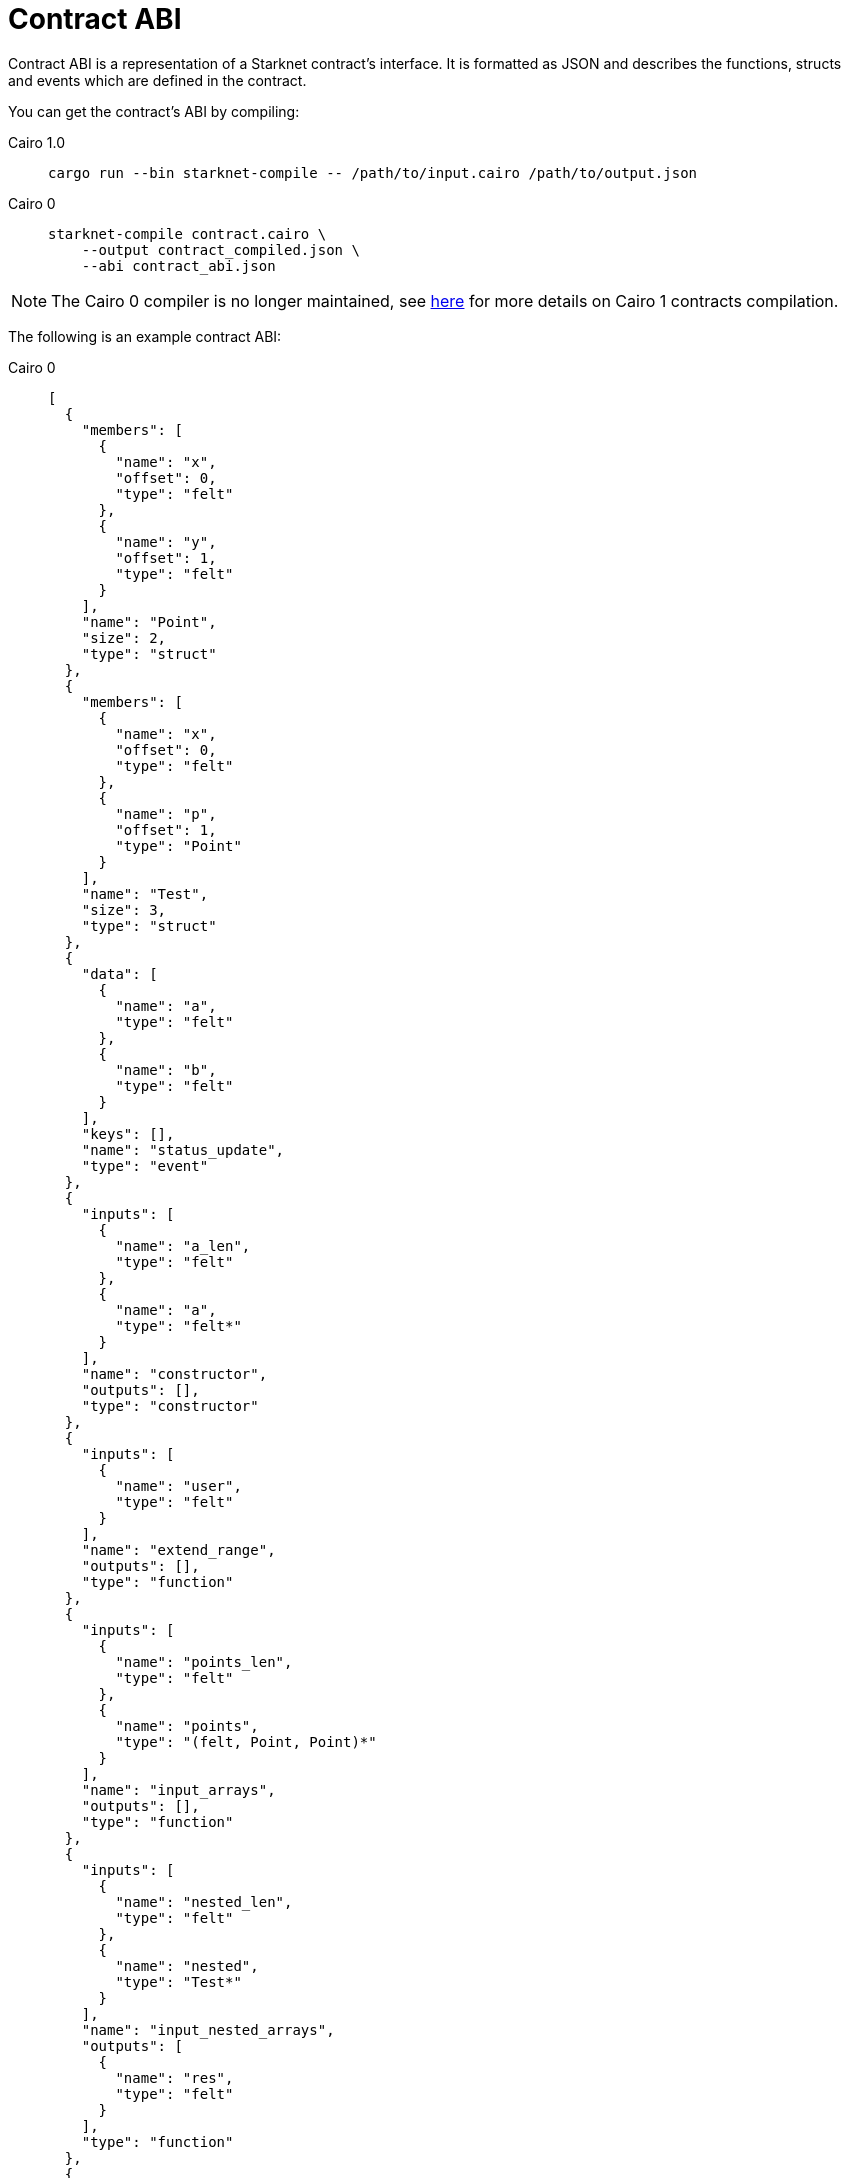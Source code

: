 [id="contract_abi"]
= Contract ABI

Contract ABI is a representation of a Starknet contract's interface. It is formatted as JSON and describes the functions, structs and events which are defined in the contract.

You can get the contract's ABI by compiling:

:tabs-sync-option:

[tabs]
====

Cairo 1.0::
+

[source,bash]
----
cargo run --bin starknet-compile -- /path/to/input.cairo /path/to/output.json
----

Cairo 0::
+
[source,bash]
----
starknet-compile contract.cairo \
    --output contract_compiled.json \
    --abi contract_abi.json
----

====


[NOTE]
====
The Cairo 0 compiler is no longer maintained, see link:https://github.com/starkware-libs/cairo#compiling-starknet-contracts[here] for more details on Cairo 1 contracts
compilation.
====

The following is an example contract ABI:

[tabs]
====
Cairo 0::
+
[source,json]
----
[
  {
    "members": [
      {
        "name": "x",
        "offset": 0,
        "type": "felt"
      },
      {
        "name": "y",
        "offset": 1,
        "type": "felt"
      }
    ],
    "name": "Point",
    "size": 2,
    "type": "struct"
  },
  {
    "members": [
      {
        "name": "x",
        "offset": 0,
        "type": "felt"
      },
      {
        "name": "p",
        "offset": 1,
        "type": "Point"
      }
    ],
    "name": "Test",
    "size": 3,
    "type": "struct"
  },
  {
    "data": [
      {
        "name": "a",
        "type": "felt"
      },
      {
        "name": "b",
        "type": "felt"
      }
    ],
    "keys": [],
    "name": "status_update",
    "type": "event"
  },
  {
    "inputs": [
      {
        "name": "a_len",
        "type": "felt"
      },
      {
        "name": "a",
        "type": "felt*"
      }
    ],
    "name": "constructor",
    "outputs": [],
    "type": "constructor"
  },
  {
    "inputs": [
      {
        "name": "user",
        "type": "felt"
      }
    ],
    "name": "extend_range",
    "outputs": [],
    "type": "function"
  },
  {
    "inputs": [
      {
        "name": "points_len",
        "type": "felt"
      },
      {
        "name": "points",
        "type": "(felt, Point, Point)*"
      }
    ],
    "name": "input_arrays",
    "outputs": [],
    "type": "function"
  },
  {
    "inputs": [
      {
        "name": "nested_len",
        "type": "felt"
      },
      {
        "name": "nested",
        "type": "Test*"
      }
    ],
    "name": "input_nested_arrays",
    "outputs": [
      {
        "name": "res",
        "type": "felt"
      }
    ],
    "type": "function"
  },
  {
    "inputs": [
      {
        "name": "array_len",
        "type": "felt"
      },
      {
        "name": "array",
        "type": "felt*"
      }
    ],
    "name": "output_arrays",
    "outputs": [
      {
        "name": "array_len",
        "type": "felt"
      },
      {
        "name": "array",
        "type": "felt*"
      }
    ],
    "type": "function"
  },
  {
    "inputs": [
      {
        "name": "points",
        "type": "(Point, Point)"
      }
    ],
    "name": "input_output_struct",
    "outputs": [
      {
        "name": "res",
        "type": "Point"
      }
    ],
    "type": "function"
  }
]
----
Cairo v1::
+
[source,json]
----
[
  {
    "type": "function",
    "name": "constructor",
    "inputs": [
      {
        "name": "name_",
        "type": "core::felt252"
      },
      {
        "name": "symbol_",
        "type": "core::felt252"
      },
      {
        "name": "decimals_",
        "type": "core::integer::u8"
      },
      {
        "name": "initial_supply",
        "type": "core::integer::u256"
      },
      {
        "name": "recipient",
        "type": "core::starknet::contract_address::ContractAddress"
      }
    ],
    "outputs": [],
    "state_mutability": "external"
  },
  {
    "type": "function",
    "name": "get_name",
    "inputs": [],
    "outputs": [
      {
        "type": "core::felt252"
      }
    ],
    "state_mutability": "view"
  },
  {
    "type": "function",
    "name": "get_symbol",
    "inputs": [],
    "outputs": [
      {
        "type": "core::felt252"
      }
    ],
    "state_mutability": "view"
  },
  {
    "type": "function",
    "name": "get_decimals",
    "inputs": [],
    "outputs": [
      {
        "type": "core::integer::u8"
      }
    ],
    "state_mutability": "view"
  },
  {
    "type": "function",
    "name": "get_total_supply",
    "inputs": [],
    "outputs": [
      {
        "type": "core::integer::u256"
      }
    ],
    "state_mutability": "view"
  },
  {
    "type": "function",
    "name": "balance_of",
    "inputs": [
      {
        "name": "account",
        "type": "core::starknet::contract_address::ContractAddress"
      }
    ],
    "outputs": [
      {
        "type": "core::integer::u256"
      }
    ],
    "state_mutability": "view"
  },
  {
    "type": "function",
    "name": "allowance",
    "inputs": [
      {
        "name": "owner",
        "type": "core::starknet::contract_address::ContractAddress"
      },
      {
        "name": "spender",
        "type": "core::starknet::contract_address::ContractAddress"
      }
    ],
    "outputs": [
      {
        "type": "core::integer::u256"
      }
    ],
    "state_mutability": "view"
  },
  {
    "type": "function",
    "name": "transfer",
    "inputs": [
      {
        "name": "recipient",
        "type": "core::starknet::contract_address::ContractAddress"
      },
      {
        "name": "amount",
        "type": "core::integer::u256"
      }
    ],
    "outputs": [],
    "state_mutability": "external"
  },
  {
    "type": "function",
    "name": "transfer_from",
    "inputs": [
      {
        "name": "sender",
        "type": "core::starknet::contract_address::ContractAddress"
      },
      {
        "name": "recipient",
        "type": "core::starknet::contract_address::ContractAddress"
      },
      {
        "name": "amount",
        "type": "core::integer::u256"
      }
    ],
    "outputs": [],
    "state_mutability": "external"
  },
  {
    "type": "function",
    "name": "approve",
    "inputs": [
      {
        "name": "spender",
        "type": "core::starknet::contract_address::ContractAddress"
      },
      {
        "name": "amount",
        "type": "core::integer::u256"
      }
    ],
    "outputs": [],
    "state_mutability": "external"
  },
  {
    "type": "function",
    "name": "increase_allowance",
    "inputs": [
      {
        "name": "spender",
        "type": "core::starknet::contract_address::ContractAddress"
      },
      {
        "name": "added_value",
        "type": "core::integer::u256"
      }
    ],
    "outputs": [],
    "state_mutability": "external"
  },
  {
    "type": "function",
    "name": "decrease_allowance",
    "inputs": [
      {
        "name": "spender",
        "type": "core::starknet::contract_address::ContractAddress"
      },
      {
        "name": "subtracted_value",
        "type": "core::integer::u256"
      }
    ],
    "outputs": [],
    "state_mutability": "external"
  },
  {
    "type": "event",
    "name": "Transfer",
    "inputs": [
      {
        "name": "from",
        "type": "core::starknet::contract_address::ContractAddress"
      },
      {
        "name": "to",
        "type": "core::starknet::contract_address::ContractAddress"
      },
      {
        "name": "value",
        "type": "core::integer::u256"
      }
    ]
  },
  {
    "type": "event",
    "name": "Approval",
    "inputs": [
      {
        "name": "owner",
        "type": "core::starknet::contract_address::ContractAddress"
      },
      {
        "name": "spender",
        "type": "core::starknet::contract_address::ContractAddress"
      },
      {
        "name": "value",
        "type": "core::integer::u256"
      }
    ]
  }
]
----
Cairo v2::
+
[source,json]
----
[
  {
    "type": "impl",
    "name": "CounterContract",
    "interface_name": "new_syntax_test_contract::new_syntax_test_contract::ICounterContract"
  },
  {
    "type": "interface",
    "name": "new_syntax_test_contract::new_syntax_test_contract::ICounterContract",
    "items": [
      {
        "type": "function",
        "name": "increase_counter",
        "inputs": [
          {
            "name": "amount",
            "type": "core::integer::u128"
          }
        ],
        "outputs": [],
        "state_mutability": "external"
      },
      {
        "type": "function",
        "name": "decrease_counter",
        "inputs": [
          {
            "name": "amount",
            "type": "core::integer::u128"
          }
        ],
        "outputs": [],
        "state_mutability": "external"
      },
      {
        "type": "function",
        "name": "get_counter",
        "inputs": [],
        "outputs": [
          {
            "type": "core::integer::u128"
          }
        ],
        "state_mutability": "view"
      }
    ]
  },
  {
    "type": "constructor",
    "name": "constructor",
    "inputs": [
      {
        "name": "initial_counter",
        "type": "core::integer::u128"
      },
      {
        "name": "other_contract_addr",
        "type": "core::starknet::contract_address::ContractAddress"
      }
    ]
  },
  {
    "type": "event",
    "name": "new_syntax_test_contract::new_syntax_test_contract::counter_contract::CounterIncreased",
    "kind": "struct",
    "members": [
      {
        "name": "amount",
        "type": "core::integer::u128",
        "kind": "data"
      }
    ]
  },
  {
    "type": "event",
    "name": "new_syntax_test_contract::new_syntax_test_contract::counter_contract::CounterDecreased",
    "kind": "struct",
    "members": [
      {
        "name": "amount",
        "type": "core::integer::u128",
        "kind": "data"
      }
    ]
  },
  {
    "type": "event",
    "name": "new_syntax_test_contract::new_syntax_test_contract::counter_contract::Event",
    "kind": "enum",
    "variants": [
      {
        "name": "CounterIncreased",
        "type": "new_syntax_test_contract::new_syntax_test_contract::counter_contract::CounterIncreased",
        "kind": "nested"
      },
      {
        "name": "CounterDecreased",
        "type": "new_syntax_test_contract::new_syntax_test_contract::counter_contract::CounterDecreased",
        "kind": "nested"
      }
    ]
  }
]
----
====

## Cairo v2 ABI changes

With the transition to v2, the contract ABI underwent some changes.
Consider the following high level code that generates the ABI in the above example:

[source, rust]
----
#[starknet::interface]
trait IOtherContract<TContractState> {
    fn decrease_allowed(self: @TContractState) -> bool;
}

#[starknet::interface]
trait ICounterContract<TContractState> {
    fn increase_counter(ref self: TContractState, amount: u128);
    fn decrease_counter(ref self: TContractState, amount: u128);
    fn get_counter(self: @TContractState) -> u128;
}

#[starknet::contract]
mod counter_contract {
    use starknet::ContractAddress;
    use super::{
        IOtherContractDispatcher, IOtherContractDispatcherTrait, IOtherContractLibraryDispatcher
    };

    #[storage]
    struct Storage {
        counter: u128,
        other_contract: IOtherContractDispatcher
    }

    #[event]
    #[derive(Drop, starknet::Event)]
    enum Event {
        CounterIncreased: CounterIncreased,
        CounterDecreased: CounterDecreased
    }

    #[derive(Drop, starknet::Event)]
    struct CounterIncreased {
        amount: u128
    }

    #[derive(Drop, starknet::Event)]
    struct CounterDecreased {
        amount: u128
    }

    #[constructor]
    fn constructor(
        ref self: ContractState, initial_counter: u128, other_contract_addr: ContractAddress
    ) {
        self.counter.write(initial_counter);
        self
            .other_contract
            .write(IOtherContractDispatcher { contract_address: other_contract_addr });
    }

    #[external(v0)]
    impl CounterContract of super::ICounterContract<ContractState> {
        fn get_counter(self: @ContractState) -> u128 {
            self.counter.read()
        }

        fn increase_counter(ref self: ContractState, amount: u128) {
            let current = self.counter.read();
            self.counter.write(current + amount);
            self.emit(CounterIncreased { amount });
        }

        fn decrease_counter(ref self: ContractState, amount: u128) {
            let allowed = self.other_contract.read().decrease_allowed();
            if allowed {
                let current = self.counter.read();
                self.counter.write(current - amount);
                self.emit(CounterDecreased { amount });
            }
        }
    }
}
----

### Interface and Impl ABI entries

Since the `CounterContract` impl is annotated with the `#[external(v0)]` attribute, you'll find the following `impl` entry in the ABI:

```
{
  "type": "impl",
  "name": "CounterContract",
  "interface_name": "new_syntax_test_contract::new_syntax_test_contract::ICounterContract"
},
```

This means that every function appearing in the `ICounterContract` interface 
is a possible entry point of the contract.

[NOTE]
====
Standalone functions in the contract (outside an external impl) can also be anotated with `#[external(v0)]` (currently, this is the only way to add L1 handlers).In such cases, a corresponding `function` (or `l1_handler`) entry will be found in the ABI in the same hierarchy as impls and interfaces.
====

### Events

In Cairo v2, a dedicated type for the contract's events was introduced. Currently, the contract event type must be an enum named `Event`, whose variants are structs of the same name as the variant. Types that can be emitted via `self.emit(_)` must implement the `Event` link:https://github.com/starkware-libs/cairo/blob/7144f2f383961cbca4804a7d056d48973721446c/corelib/src/starknet/event.cairo#L4[trait], which defines how this type should be serialized into two `felt252` arrays, `keys` and `data`.

The `Event` enum variants appear in the ABI under `"type" = "event"` rather than regular structs. For such entries, each member has an additional `kind` field which specifies how the serialization into keys and data takes place:

* if the kind is `key`, then this member or variant are serialized into the event's keys
* if the kind is `data`, then this member or variant are serialized into the event's data
* if the kind is `nested`, then the member or variant are serialized acording to the `Event` attribute, potentially adding to both keys and data. At the moment, this feature is not yet supported, so no high level code written in Cairo v2.0.0 can generate such ABI.

### Specification

You can find a  link:https://github.com/starkware-libs/starknet-specs/blob/master/api/starknet_metadata.json#L20[JSON schema specification] of the ABI in the starknet-specs repository. For a UI-friendly version, you can use the  link:https://playground.open-rpc.org/?schemaUrl=https://raw.githubusercontent.com/starkware-libs/starknet-specs/master/api/starknet_metdata.json[OPEN-RPC playground].

